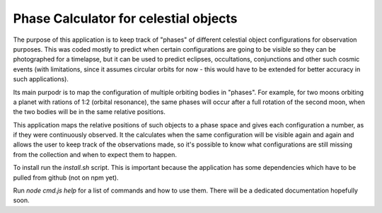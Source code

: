 Phase Calculator for celestial objects
======================================

The purpose of this application is to keep track of "phases" of different celestial object
configurations for observation purposes. This was coded mostly to predict when certain configurations
are going to be visible so they can be photographed for a timelapse, but it can be used to predict
eclipses, occultations, conjunctions and other such cosmic events (with limitations, since it assumes
circular orbits for now - this would have to be extended for better accuracy in such applications).

Its main purpodr is to map the configuration of multiple orbiting bodies in "phases". For example, for
two moons orbiting a planet with rations of 1:2 (orbital resonance), the same phases will occur after
a full rotation of the second moon, when the two bodies will be in the same relative positions.

This application maps the relative positions of such objects to a phase space and gives each configuration
a number, as if they were continuously observed. It the calculates when the same configuration will be
visible again and again and allows the user to keep track of the observations made, so it's possible
to know what configurations are still missing from the collection and when to expect them to happen.

To install run the `install.sh` script. This is important because the application has some dependencies which
have to be pulled from github (not on npm yet).

Run `node cmd.js help` for a list of commands and how to use them. There will be a dedicated documentation
hopefully soon.
